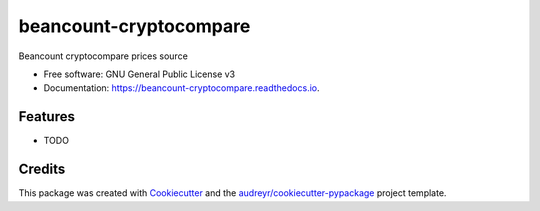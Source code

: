=======================
beancount-cryptocompare
=======================


.. image:: https://img.shields.io/pypi/v/beancount_cryptocompare.svg
        :target: https://pypi.python.org/pypi/beancount_cryptocompare

.. image:: https://img.shields.io/travis/vonpupp/beancount_cryptocompare.svg
        :target: https://travis-ci.org/vonpupp/beancount_cryptocompare

.. image:: https://readthedocs.org/projects/beancount-cryptocompare/badge/?version=latest
        :target: https://beancount-cryptocompare.readthedocs.io/en/latest/?badge=latest
        :alt: Documentation Status

.. image:: https://pyup.io/repos/github/vonpupp/beancount_cryptocompare/shield.svg
     :target: https://pyup.io/repos/github/vonpupp/beancount_cryptocompare/
     :alt: Updates


Beancount cryptocompare prices source


* Free software: GNU General Public License v3
* Documentation: https://beancount-cryptocompare.readthedocs.io.


Features
--------

* TODO

Credits
---------

This package was created with Cookiecutter_ and the `audreyr/cookiecutter-pypackage`_ project template.

.. _Cookiecutter: https://github.com/audreyr/cookiecutter
.. _`audreyr/cookiecutter-pypackage`: https://github.com/audreyr/cookiecutter-pypackage

